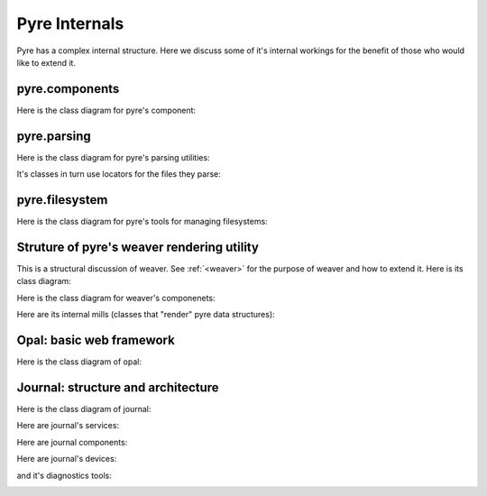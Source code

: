 Pyre Internals
==============

Pyre has a complex internal structure.  Here we discuss some of it's internal workings for the benefit of those who would like to extend it.


.. _pyre-components:

pyre.components
---------------

Here is the class diagram for pyre's component:

.. image:: images/PyreComponentClassDiagram.png




.. _pyre-parsing:

pyre.parsing
------------

Here is the class diagram for pyre's parsing utilities:

.. image:: images/PyreParsingClassDiagram.png

It's classes in turn use locators for the files they parse:

.. image:: images/PyreParsingLocatorsClassDiagram.png



.. _pyre-filesystem:

pyre.filesystem
---------------

Here is the class diagram for pyre's tools for managing filesystems:

.. image:: images/PyreFilesystemClassDiagram.png



.. _weaver-structure:

Struture of pyre's weaver rendering utility
-------------------------------------------

This is a structural discussion of weaver.  See :ref:`<weaver>` for the purpose of weaver and how to extend it.  Here is its class diagram:

.. image:: images/PyreWeaverClassDiagram.png


Here is the class diagram for weaver's componenets:

.. image:: images/PyreWeaverComponentsClassDiagram.png


Here are its internal mills (classes that "render" pyre data structures):

.. image:: images/PyreWeaverMillsClassDiagram.png




.. _opal-structure:

Opal: basic web framework 
-------------------------

Here is the class diagram of opal:





.. _journal-structure:

Journal: structure and architecture 
-----------------------------------


Here is the class diagram of journal:

.. image:: images/JournalTopLevelClassDiagram.png

Here are journal's services:

.. image:: images/JournalServicesClassDiagram.png

Here are journal components:

.. image:: images/JournalComponentsClassDiagram.png

Here are journal's devices:

.. image:: images/JournalComponentsClassDiagram.png

and it's diagnostics tools:

.. image:: images/JournalDiagnosticsClassDiagram.png

